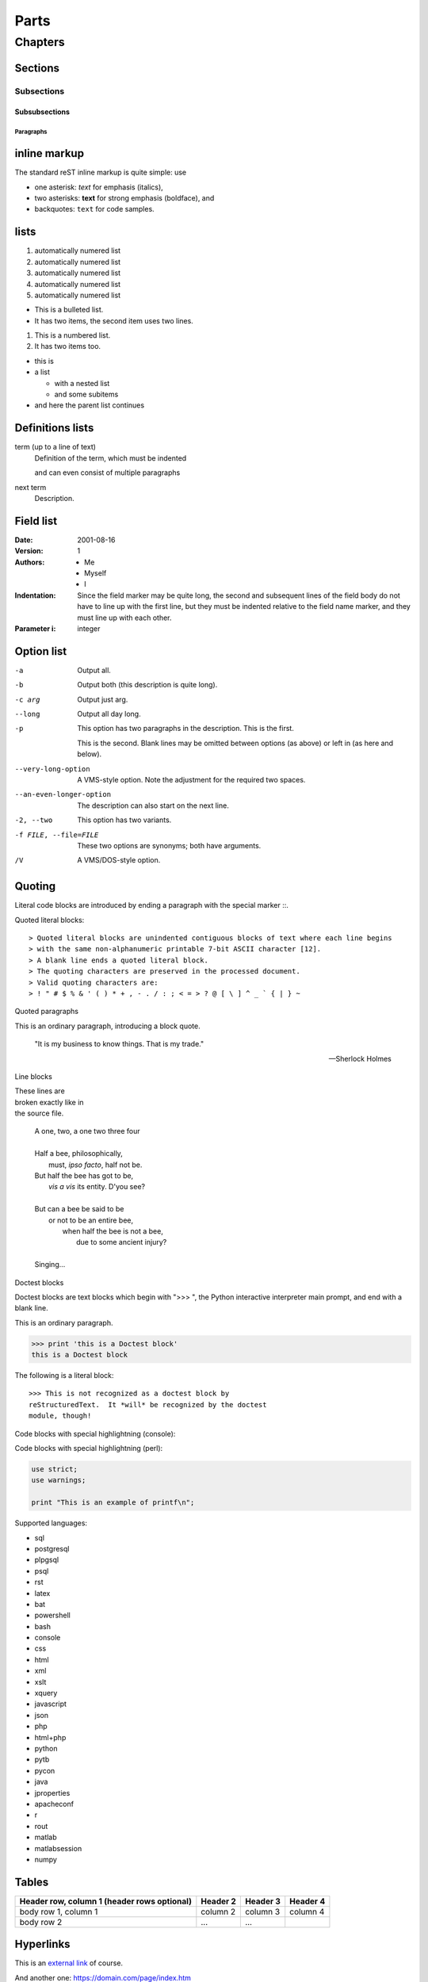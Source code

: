 

##########################
Parts
##########################

**************************
Chapters
**************************

Sections
==========================

Subsections
--------------------------

Subsubsections
^^^^^^^^^^^^^^^^^^^^^^^^^^

Paragraphs
""""""""""""""""""""""""""


inline markup
=============

The standard reST inline markup is quite simple: use

* one asterisk: *text* for emphasis (italics),
* two asterisks: **text** for strong emphasis (boldface), and
* backquotes: ``text`` for code samples.



lists
=================


#. automatically numered list
#. automatically numered list
#. automatically numered list
#. automatically numered list
#. automatically numered list


* This is a bulleted list.
* It has two items, the second
  item uses two lines.

1. This is a numbered list.
2. It has two items too.


* this is
* a list

  * with a nested list
  * and some subitems

* and here the parent list continues



Definitions lists
=================

term (up to a line of text)
   Definition of the term, which must be indented

   and can even consist of multiple paragraphs

next term
   Description.




Field list
=================

:Date: 2001-08-16
:Version: 1
:Authors: - Me
          - Myself
          - I
:Indentation: Since the field marker may be quite long, the second
  and subsequent lines of the field body do not have to line up
  with the first line, but they must be indented relative to the
  field name marker, and they must line up with each other.
:Parameter i: integer


Option list
=================

-a         Output all.
-b         Output both (this description is
           quite long).
-c arg     Output just arg.
--long     Output all day long.

-p         This option has two paragraphs in the description.
           This is the first.

           This is the second.  Blank lines may be omitted between
           options (as above) or left in (as here and below).

--very-long-option  A VMS-style option.  Note the adjustment for
                    the required two spaces.

--an-even-longer-option
           The description can also start on the next line.

-2, --two  This option has two variants.

-f FILE, --file=FILE  These two options are synonyms; both have
                      arguments.

/V         A VMS/DOS-style option.



.. _label-quoting:

Quoting
=================

Literal code blocks are introduced by ending a paragraph with the special marker ::.

Quoted literal blocks::

> Quoted literal blocks are unindented contiguous blocks of text where each line begins
> with the same non-alphanumeric printable 7-bit ASCII character [12].
> A blank line ends a quoted literal block.
> The quoting characters are preserved in the processed document.
> Valid quoting characters are:
> ! " # $ % & ' ( ) * + , - . / : ; < = > ? @ [ \ ] ^ _ ` { | } ~


Quoted paragraphs

This is an ordinary paragraph, introducing a block quote.

    "It is my business to know things.  That is my trade."

    -- Sherlock Holmes


Line blocks

| These lines are
| broken exactly like in
| the source file.

    | A one, two, a one two three four
    |
    | Half a bee, philosophically,
    |     must, *ipso facto*, half not be.
    | But half the bee has got to be,
    |     *vis a vis* its entity.  D'you see?
    |
    | But can a bee be said to be
    |     or not to be an entire bee,
    |         when half the bee is not a bee,
    |             due to some ancient injury?
    |
    | Singing...


Doctest blocks

Doctest blocks are text blocks which begin with ">>> ", the Python interactive interpreter main prompt, and end with a blank line.

This is an ordinary paragraph.

>>> print 'this is a Doctest block'
this is a Doctest block

The following is a literal block::

    >>> This is not recognized as a doctest block by
    reStructuredText.  It *will* be recognized by the doctest
    module, though!


Code blocks with special highlightning (console):

.. code-block:: console
   :caption: myscript.sh
   :name: myscript

   $ ls -lsa .
   $ make file


Code blocks with special highlightning (perl):

.. code-block:: perl

   use strict;
   use warnings;

   print "This is an example of printf\n";




Supported languages:

* sql
* postgresql
* plpgsql
* psql
* rst
* latex
* bat
* powershell
* bash
* console
* css
* html
* xml
* xslt
* xquery
* javascript
* json
* php
* html+php
* python
* pytb
* pycon
* java
* jproperties
* apacheconf
* r
* rout
* matlab
* matlabsession
* numpy



Tables
=================

+------------------------+------------+----------+----------+
| Header row, column 1   | Header 2   | Header 3 | Header 4 |
| (header rows optional) |            |          |          |
+========================+============+==========+==========+
| body row 1, column 1   | column 2   | column 3 | column 4 |
+------------------------+------------+----------+----------+
| body row 2             | ...        | ...      |          |
+------------------------+------------+----------+----------+



Hyperlinks
=================

This is an `external link <https://domain.com/page/index.htm>`_ of course.

And another one: `<https://domain.com/page/index.htm>`_

Internal links: :ref:`label-quoting`. (works also for references in other documents)

References another document:

- :doc:`My document <reference>`

Download role:

See :download:`this image <images/synchro.jpg>`.



Roles
=================

* emphasis: :emphasis:`text`
* strong: :strong:`text`
* literal: :literal:`text`
* subscript: :subscript:`text`
* superscript: :superscript:`text`
* title-reference: :title-reference:`text`

Directives
==========

Admonitions
-----------

A directive is a generic block of ``explicit markup``

.. DANGER::
   This is a danger!

.. NOTE::
   This is a note

.. WARNING::
   This is a warning!

.. TIP::
   This is a tip

functions
---------

.. function:: foo(x)
              foo(y, z)
   :module: some.module.name

   Return a line of text input from the user.

images
------

.. image:: images/synchro.jpg
   :scale: 30 %
   :alt: this is an alternative text
   :align: center


footnotes
---------

Lorem ipsum [#f1]_ dolor sit amet ... [#f2]_

citations
---------

Standard reST citations are supported, with the additional feature that they are "global", i.e. all citations can be referenced from all files. Use them like so:

This is a pointer to a citation: [MyRef]_.

.. [MyRef] This is a citation
           on two lines


substitutions
-------------

The |synchro| symbol is going to be replaced by the corresponding replacement.

.. |synchro| image:: images/synchro.jpg
                     :scale: 10 %



comments
--------

This is a comment:

.. This is a comment.


This is a multiline comment:

..
   This whole indented block
   is a comment.

   Still in the comment.





HTML metadata
-------------

.. meta::
   :keywords: sphinx, openldap-ltb




.. rubric:: Footnotes

.. [#f1] Text of the first footnote.
.. [#f2] Text of the second footnote.


